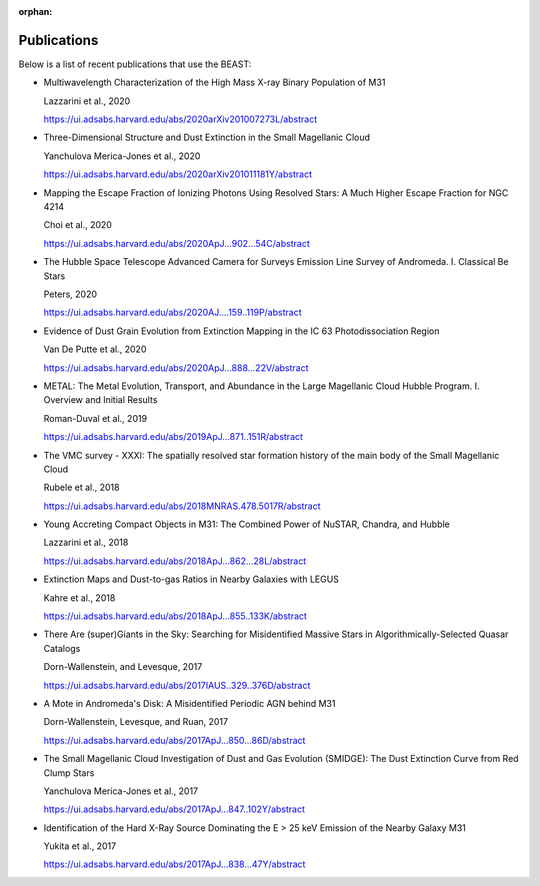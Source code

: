:orphan:

.. _publications:

############
Publications
############

Below is a list of recent publications that use the BEAST:

* Multiwavelength Characterization of the High Mass X-ray Binary Population of M31

  Lazzarini et al., 2020

  https://ui.adsabs.harvard.edu/abs/2020arXiv201007273L/abstract


* Three-Dimensional Structure and Dust Extinction in the Small Magellanic Cloud

  Yanchulova Merica-Jones et al., 2020

  https://ui.adsabs.harvard.edu/abs/2020arXiv201011181Y/abstract


* Mapping the Escape Fraction of Ionizing Photons Using Resolved Stars: A Much Higher Escape Fraction for NGC 4214

  Choi et al., 2020

  https://ui.adsabs.harvard.edu/abs/2020ApJ...902...54C/abstract


* The Hubble Space Telescope Advanced Camera for Surveys Emission Line Survey of Andromeda. I. Classical Be Stars

  Peters, 2020

  https://ui.adsabs.harvard.edu/abs/2020AJ....159..119P/abstract


* Evidence of Dust Grain Evolution from Extinction Mapping in the IC 63     Photodissociation Region

  Van De Putte et al., 2020

  https://ui.adsabs.harvard.edu/abs/2020ApJ...888...22V/abstract


* METAL: The Metal Evolution, Transport, and Abundance in the Large Magellanic Cloud Hubble Program. I. Overview and Initial Results

  Roman-Duval et al., 2019

  https://ui.adsabs.harvard.edu/abs/2019ApJ...871..151R/abstract


* The VMC survey - XXXI: The spatially resolved star formation history of the main body of the Small Magellanic Cloud

  Rubele et al., 2018

  https://ui.adsabs.harvard.edu/abs/2018MNRAS.478.5017R/abstract

* Young Accreting Compact Objects in M31: The Combined Power of NuSTAR, Chandra, and Hubble

  Lazzarini et al., 2018

  https://ui.adsabs.harvard.edu/abs/2018ApJ...862...28L/abstract


* Extinction Maps and Dust-to-gas Ratios in Nearby Galaxies with LEGUS

  Kahre et al., 2018

  https://ui.adsabs.harvard.edu/abs/2018ApJ...855..133K/abstract


* There Are (super)Giants in the Sky: Searching for Misidentified Massive Stars in Algorithmically-Selected Quasar Catalogs

  Dorn-Wallenstein, and Levesque, 2017

  https://ui.adsabs.harvard.edu/abs/2017IAUS..329..376D/abstract


* A Mote in Andromeda's Disk: A Misidentified Periodic AGN behind M31

  Dorn-Wallenstein, Levesque, and Ruan, 2017

  https://ui.adsabs.harvard.edu/abs/2017ApJ...850...86D/abstract

* The Small Magellanic Cloud Investigation of Dust and Gas Evolution (SMIDGE): The Dust Extinction Curve from Red Clump Stars

  Yanchulova Merica-Jones et al., 2017

  https://ui.adsabs.harvard.edu/abs/2017ApJ...847..102Y/abstract


* Identification of the Hard X-Ray Source Dominating the E > 25 keV Emission of the Nearby Galaxy M31

  Yukita et al., 2017

  https://ui.adsabs.harvard.edu/abs/2017ApJ...838...47Y/abstract
